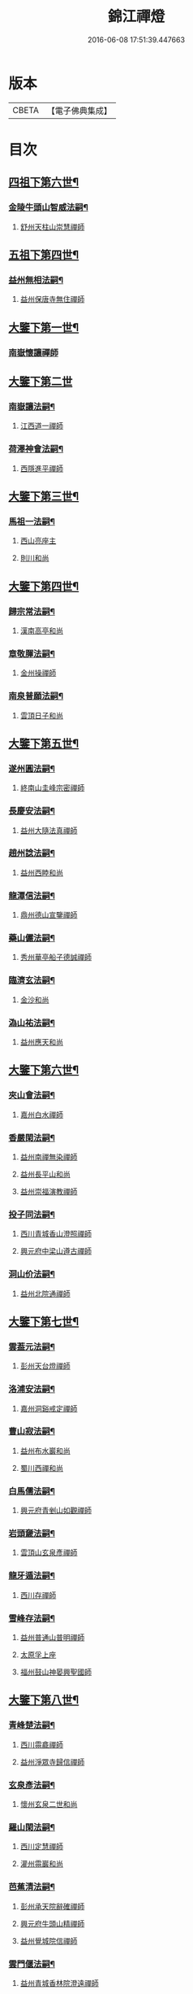 #+TITLE: 錦江禪燈 
#+DATE: 2016-06-08 17:51:39.447663

* 版本
 |     CBETA|【電子佛典集成】|

* 目次
** [[file:KR6q0035_001.txt::001-0121b5][四祖下第六世¶]]
*** [[file:KR6q0035_001.txt::001-0121b6][金陵牛頭山智威法嗣¶]]
**** [[file:KR6q0035_001.txt::001-0121b6][舒州天柱山崇慧禪師]]
** [[file:KR6q0035_001.txt::001-0121c11][五祖下第四世¶]]
*** [[file:KR6q0035_001.txt::001-0121c12][益州無相法嗣¶]]
**** [[file:KR6q0035_001.txt::001-0121c12][益州保唐寺無住禪師]]
** [[file:KR6q0035_001.txt::001-0122b8][大鑒下第一世¶]]
*** [[file:KR6q0035_001.txt::001-0122b8][南嶽懷讓禪師]]
** [[file:KR6q0035_001.txt::001-0122c24][大鑒下第二世]]
*** [[file:KR6q0035_001.txt::001-0123a2][南嶽讓法嗣¶]]
**** [[file:KR6q0035_001.txt::001-0123a2][江西道一禪師]]
*** [[file:KR6q0035_001.txt::001-0123c14][荷澤神會法嗣¶]]
**** [[file:KR6q0035_001.txt::001-0123c14][西隱進平禪師]]
** [[file:KR6q0035_001.txt::001-0123c21][大鑒下第三世¶]]
*** [[file:KR6q0035_001.txt::001-0123c22][馬祖一法嗣¶]]
**** [[file:KR6q0035_001.txt::001-0123c22][西山亮座主]]
**** [[file:KR6q0035_001.txt::001-0124a7][則川和尚]]
** [[file:KR6q0035_001.txt::001-0124a18][大鑒下第四世¶]]
*** [[file:KR6q0035_001.txt::001-0124a19][歸宗常法嗣¶]]
**** [[file:KR6q0035_001.txt::001-0124a19][漢南高亭和尚]]
*** [[file:KR6q0035_001.txt::001-0124a24][章敬腪法嗣¶]]
**** [[file:KR6q0035_001.txt::001-0124a24][金州操禪師]]
*** [[file:KR6q0035_001.txt::001-0124b6][南泉普願法嗣¶]]
**** [[file:KR6q0035_001.txt::001-0124b6][雲頂日子和尚]]
** [[file:KR6q0035_001.txt::001-0124b11][大鑒下第五世¶]]
*** [[file:KR6q0035_001.txt::001-0124b12][遂州圓法嗣¶]]
**** [[file:KR6q0035_001.txt::001-0124b12][終南山圭峰宗密禪師]]
*** [[file:KR6q0035_001.txt::001-0125a2][長慶安法嗣¶]]
**** [[file:KR6q0035_001.txt::001-0125a2][益州大隨法真禪師]]
*** [[file:KR6q0035_001.txt::001-0125b19][趙州諗法嗣¶]]
**** [[file:KR6q0035_001.txt::001-0125b19][益州西睦和尚]]
*** [[file:KR6q0035_001.txt::001-0125b24][龍潭信法嗣¶]]
**** [[file:KR6q0035_001.txt::001-0125b24][鼎州德山宣鑒禪師]]
*** [[file:KR6q0035_002.txt::002-0126c13][藥山儼法嗣¶]]
**** [[file:KR6q0035_002.txt::002-0126c13][秀州華亭船子德誠禪師]]
*** [[file:KR6q0035_002.txt::002-0127b11][臨濟玄法嗣¶]]
**** [[file:KR6q0035_002.txt::002-0127b11][金沙和尚]]
*** [[file:KR6q0035_002.txt::002-0127b14][溈山祐法嗣¶]]
**** [[file:KR6q0035_002.txt::002-0127b14][益州應天和尚]]
** [[file:KR6q0035_002.txt::002-0127b18][大鑒下第六世¶]]
*** [[file:KR6q0035_002.txt::002-0127b19][夾山會法嗣¶]]
**** [[file:KR6q0035_002.txt::002-0127b19][嘉州白水禪師]]
*** [[file:KR6q0035_002.txt::002-0127b24][香嚴閑法嗣¶]]
**** [[file:KR6q0035_002.txt::002-0127b24][益州南禪無染禪師]]
**** [[file:KR6q0035_002.txt::002-0127c2][益州長平山和尚]]
**** [[file:KR6q0035_002.txt::002-0127c5][益州崇福演教禪師]]
*** [[file:KR6q0035_002.txt::002-0127c8][投子同法嗣¶]]
**** [[file:KR6q0035_002.txt::002-0127c8][西川青城香山澄照禪師]]
**** [[file:KR6q0035_002.txt::002-0127c11][興元府中梁山遵古禪師]]
*** [[file:KR6q0035_002.txt::002-0127c15][洞山价法嗣¶]]
**** [[file:KR6q0035_002.txt::002-0127c15][益州北院通禪師]]
** [[file:KR6q0035_002.txt::002-0128a13][大鑒下第七世¶]]
*** [[file:KR6q0035_002.txt::002-0128a14][雲葢元法嗣¶]]
**** [[file:KR6q0035_002.txt::002-0128a14][彭州天台燈禪師]]
*** [[file:KR6q0035_002.txt::002-0128a19][洛浦安法嗣¶]]
**** [[file:KR6q0035_002.txt::002-0128a19][嘉州洞谿戒定禪師]]
*** [[file:KR6q0035_002.txt::002-0128b2][曹山寂法嗣¶]]
**** [[file:KR6q0035_002.txt::002-0128b2][益州布水巖和尚]]
**** [[file:KR6q0035_002.txt::002-0128b5][蜀川西禪和尚]]
*** [[file:KR6q0035_002.txt::002-0128b10][白馬儒法嗣¶]]
**** [[file:KR6q0035_002.txt::002-0128b10][興元府青剉山如觀禪師]]
*** [[file:KR6q0035_002.txt::002-0128b14][岩頭奯法嗣¶]]
**** [[file:KR6q0035_002.txt::002-0128b14][雲頂山玄泉彥禪師]]
*** [[file:KR6q0035_002.txt::002-0128b19][龍牙遁法嗣¶]]
**** [[file:KR6q0035_002.txt::002-0128b19][西川存禪師]]
*** [[file:KR6q0035_002.txt::002-0128b23][雪峰存法嗣¶]]
**** [[file:KR6q0035_002.txt::002-0128b23][益州普通山普明禪師]]
**** [[file:KR6q0035_002.txt::002-0128c3][太原孚上座]]
**** [[file:KR6q0035_002.txt::002-0129b10][福州鼓山神晏興聖國師]]
** [[file:KR6q0035_002.txt::002-0129c7][大鑒下第八世¶]]
*** [[file:KR6q0035_002.txt::002-0129c8][青峰楚法嗣¶]]
**** [[file:KR6q0035_002.txt::002-0129c8][西川霛龕禪師]]
**** [[file:KR6q0035_002.txt::002-0129c11][益州淨眾寺歸信禪師]]
*** [[file:KR6q0035_002.txt::002-0129c18][玄泉彥法嗣¶]]
**** [[file:KR6q0035_002.txt::002-0129c18][懷州玄泉二世和尚]]
*** [[file:KR6q0035_002.txt::002-0129c23][羅山閑法嗣¶]]
**** [[file:KR6q0035_002.txt::002-0129c23][西川定慧禪師]]
**** [[file:KR6q0035_002.txt::002-0130a10][灌州霛巖和尚]]
*** [[file:KR6q0035_002.txt::002-0130a15][芭蕉清法嗣¶]]
**** [[file:KR6q0035_002.txt::002-0130a15][彭州承天院辭確禪師]]
**** [[file:KR6q0035_002.txt::002-0130b4][興元府牛頭山精禪師]]
**** [[file:KR6q0035_002.txt::002-0130b8][益州覺城院信禪師]]
*** [[file:KR6q0035_002.txt::002-0130b11][雲門偃法嗣¶]]
**** [[file:KR6q0035_002.txt::002-0130b11][益州青城香林院澄遠禪師]]
**** [[file:KR6q0035_002.txt::002-0131a11][饒州薦福承古禪師]]
**** [[file:KR6q0035_002.txt::002-0131b6][韶州雙峰竟欽禪師]]
**** [[file:KR6q0035_002.txt::002-0131c1][西川青城大面山乘禪師]]
**** [[file:KR6q0035_003.txt::003-0131c11][興元府普通封禪師]]
**** [[file:KR6q0035_003.txt::003-0131c14][益州鐵幢覺禪師]]
**** [[file:KR6q0035_003.txt::003-0131c18][眉州福化充禪師]]
**** [[file:KR6q0035_003.txt::003-0132a5][眉州黃龍贊禪師]]
*** [[file:KR6q0035_003.txt::003-0132a11][鹿門真法嗣¶]]
**** [[file:KR6q0035_003.txt::003-0132a11][益州崇真禪師]]
*** [[file:KR6q0035_003.txt::003-0132a15][曹山霞法嗣¶]]
**** [[file:KR6q0035_003.txt::003-0132a15][嘉州東汀和尚]]
*** [[file:KR6q0035_003.txt::003-0132a20][雲居岳法嗣¶]]
**** [[file:KR6q0035_003.txt::003-0132a20][梓州龍泉和尚]]
*** [[file:KR6q0035_003.txt::003-0132a23][含珠哲法嗣¶]]
**** [[file:KR6q0035_003.txt::003-0132a23][洋州龍穴山和尚]]
*** [[file:KR6q0035_003.txt::003-0132b3][紫陵一法嗣¶]]
**** [[file:KR6q0035_003.txt::003-0132b3][興元府大浪和尚]]
** [[file:KR6q0035_003.txt::003-0132b6][大鑒下第九世¶]]
*** [[file:KR6q0035_003.txt::003-0132b7][黃龍機法嗣¶]]
**** [[file:KR6q0035_003.txt::003-0132b7][眉州黃龍繼達禪師]]
**** [[file:KR6q0035_003.txt::003-0132b12][興元府玄都山澄禪師]]
**** [[file:KR6q0035_003.txt::003-0132b15][嘉州黑水和尚]]
**** [[file:KR6q0035_003.txt::003-0132b17][眉州昌福達禪師]]
*** [[file:KR6q0035_003.txt::003-0132c2][大龍洪法嗣¶]]
**** [[file:KR6q0035_003.txt::003-0132c2][興元府普通院從善禪師]]
*** [[file:KR6q0035_003.txt::003-0132c7][護國遠法嗣¶]]
**** [[file:KR6q0035_003.txt::003-0132c7][懷安軍雲頂德敷禪師]]
*** [[file:KR6q0035_003.txt::003-0132c14][石門徹法嗣¶]]
**** [[file:KR6q0035_003.txt::003-0132c14][嘉州承天義懃禪師]]
*** [[file:KR6q0035_003.txt::003-0132c18][德山密法嗣¶]]
**** [[file:KR6q0035_003.txt::003-0132c18][興元府中梁山崇禪師]]
**** [[file:KR6q0035_003.txt::003-0132c20][益州東禪秀禪師]]
*** [[file:KR6q0035_003.txt::003-0132c24][乾明居信法嗣¶]]
**** [[file:KR6q0035_003.txt::003-0132c24][[郫-卑+((白-日+田)/廾)]縣西禪埀白禪師]]
*** [[file:KR6q0035_003.txt::003-0133a4][雙泉寬法嗣¶]]
**** [[file:KR6q0035_003.txt::003-0133a4][襄州延慶宗本禪師]]
*** [[file:KR6q0035_003.txt::003-0133a8][香林遠法嗣¶]]
**** [[file:KR6q0035_003.txt::003-0133a8][灌州羅漢和尚]]
**** [[file:KR6q0035_003.txt::003-0133a12][灌州青城香林信禪師]]
*** [[file:KR6q0035_003.txt::003-0133a15][妙勝臻法嗣¶]]
**** [[file:KR6q0035_003.txt::003-0133a15][西川雪峯欽山主]]
** [[file:KR6q0035_003.txt::003-0133a18][大鑒下第十世¶]]
*** [[file:KR6q0035_003.txt::003-0133a19][黃龍達法嗣¶]]
**** [[file:KR6q0035_003.txt::003-0133a19][眉州黃龍禪師]]
*** [[file:KR6q0035_003.txt::003-0133a23][清凉益法嗣¶]]
**** [[file:KR6q0035_003.txt::003-0133a23][大梅慧明禪師]]
*** [[file:KR6q0035_003.txt::003-0133b4][梁山緣觀法嗣¶]]
**** [[file:KR6q0035_003.txt::003-0133b4][鼎州梁山巖禪師]]
*** [[file:KR6q0035_003.txt::003-0133b7][石門遠法嗣¶]]
**** [[file:KR6q0035_003.txt::003-0133b7][懷安軍雲頂上鑒禪師]]
**** [[file:KR6q0035_003.txt::003-0133b9][果州清居山昇禪師]]
*** [[file:KR6q0035_003.txt::003-0133b13][黑水璟法嗣¶]]
**** [[file:KR6q0035_003.txt::003-0133b13][峩眉黑水義欽禪師]]
*** [[file:KR6q0035_003.txt::003-0133b16][智門祚法嗣¶]]
**** [[file:KR6q0035_003.txt::003-0133b16][明州雪竇重顯禪師]]
*** [[file:KR6q0035_003.txt::003-0134b9][德山遠法嗣¶]]
**** [[file:KR6q0035_003.txt::003-0134b9][興元府大中仁辯禪師]]
**** [[file:KR6q0035_003.txt::003-0134b12][益州菩提桂芳禪師]]
** [[file:KR6q0035_003.txt::003-0134b17][大鑒下第十一世¶]]
*** [[file:KR6q0035_003.txt::003-0134b18][谷隱聰法嗣¶]]
**** [[file:KR6q0035_003.txt::003-0134b18][彭州永福院延照禪師]]
**** [[file:KR6q0035_003.txt::003-0134b20][果州永慶光普禪師]]
*** [[file:KR6q0035_003.txt::003-0134c2][葉縣省法嗣¶]]
**** [[file:KR6q0035_003.txt::003-0134c2][䦹邡方水禪師]]
*** [[file:KR6q0035_003.txt::003-0134c8][大陽玄法嗣¶]]
**** [[file:KR6q0035_003.txt::003-0134c8][惠州羅浮山顯如禪師]]
**** [[file:KR6q0035_003.txt::003-0134c17][懷安軍雲頂海鵬禪師]]
*** [[file:KR6q0035_003.txt::003-0134c22][北塔廣法嗣¶]]
**** [[file:KR6q0035_003.txt::003-0134c22][荊門軍玉泉承皓禪師]]
*** [[file:KR6q0035_003.txt::003-0135a17][雪竇顯法嗣¶]]
**** [[file:KR6q0035_003.txt::003-0135a17][修撰曾會居士]]
*** [[file:KR6q0035_003.txt::003-0135b5][延慶榮法嗣¶]]
**** [[file:KR6q0035_003.txt::003-0135b5][廬山圓通居訥祖印禪師]]
*** [[file:KR6q0035_003.txt::003-0135b15][梁山岩法嗣¶]]
**** [[file:KR6q0035_003.txt::003-0135b15][鼎州梁山善冀禪師]]
** [[file:KR6q0035_003.txt::003-0135b21][大鑒下第十二世¶]]
*** [[file:KR6q0035_003.txt::003-0135b22][琅琊覺法嗣¶]]
**** [[file:KR6q0035_003.txt::003-0135b22][江州歸宗可宣禪師]]
*** [[file:KR6q0035_003.txt::003-0135c13][浮山遠法嗣¶]]
**** [[file:KR6q0035_003.txt::003-0135c13][荊門軍玉泉謂芳禪師]]
*** [[file:KR6q0035_003.txt::003-0135c17][稱心倧法嗣¶]]
**** [[file:KR6q0035_003.txt::003-0135c17][彭州慧日堯禪師]]
** [[file:KR6q0035_003.txt::003-0135c21][大鑒下第十三世¶]]
*** [[file:KR6q0035_003.txt::003-0135c22][雙峰回法嗣¶]]
**** [[file:KR6q0035_003.txt::003-0135c22][閬州光國文贊禪師]]
*** [[file:KR6q0035_003.txt::003-0136a2][玉泉謂芳法嗣¶]]
**** [[file:KR6q0035_003.txt::003-0136a2][安州延福智興禪師]]
*** [[file:KR6q0035_003.txt::003-0136a8][芙蓉楷法嗣¶]]
**** [[file:KR6q0035_003.txt::003-0136a8][鄧州丹霞子淳禪師]]
**** [[file:KR6q0035_003.txt::003-0136b2][洪州寶峰闡提惟照禪師]]
**** [[file:KR6q0035_004.txt::004-0136c20][襄州石門元易禪師]]
**** [[file:KR6q0035_004.txt::004-0137a20][潼川梅山己禪師]]
**** [[file:KR6q0035_004.txt::004-0137a23][長安天寧大用齊璉禪師]]
**** [[file:KR6q0035_004.txt::004-0137b6][襄州鹿門法燈禪師]]
*** [[file:KR6q0035_004.txt::004-0137b13][大洪恩法嗣¶]]
**** [[file:KR6q0035_004.txt::004-0137b13][隨州大洪守遂禪師]]
*** [[file:KR6q0035_004.txt::004-0137c5][蔣山泉法嗣¶]]
**** [[file:KR6q0035_004.txt::004-0137c5][清獻公趙抃居士]]
*** [[file:KR6q0035_004.txt::004-0137c22][法雲秀法嗣¶]]
**** [[file:KR6q0035_004.txt::004-0137c22][興元府慈濟聰禪師]]
*** [[file:KR6q0035_004.txt::004-0138a12][黃龍南法嗣¶]]
**** [[file:KR6q0035_004.txt::004-0138a12][江州東林興龍寺常總照覺禪師]]
**** [[file:KR6q0035_004.txt::004-0138b4][瑞州黃檗惟勝真覺禪師]]
**** [[file:KR6q0035_004.txt::004-0138b20][南嶽福嚴慈感禪師]]
**** [[file:KR6q0035_004.txt::004-0138b23][潭州雲葢守智禪師]]
**** [[file:KR6q0035_004.txt::004-0138c19][舒州宿松縣霛隱德滋山主]]
**** [[file:KR6q0035_004.txt::004-0138c23][景福順]]
*** [[file:KR6q0035_004.txt::004-0139a3][羅漢祖印林法嗣¶]]
**** [[file:KR6q0035_004.txt::004-0139a3][緜州富樂智靜禪師]]
** [[file:KR6q0035_004.txt::004-0139a6][大鑑下第十四世¶]]
*** [[file:KR6q0035_004.txt::004-0139a7][白雲端法嗣¶]]
**** [[file:KR6q0035_004.txt::004-0139a7][蘄州五祖法演禪師]]
*** [[file:KR6q0035_004.txt::004-0139c17][丹霞淳法嗣¶]]
**** [[file:KR6q0035_004.txt::004-0139c17][真州長蘆真歇清了禪師]]
*** [[file:KR6q0035_004.txt::004-0140c5][石門易法嗣¶]]
**** [[file:KR6q0035_004.txt::004-0140c5][遂寧府香山尼佛通禪師]]
*** [[file:KR6q0035_004.txt::004-0140c11][大洪遂法嗣¶]]
**** [[file:KR6q0035_004.txt::004-0140c11][隨州大洪顯慶禪師]]
*** [[file:KR6q0035_004.txt::004-0140c16][黃龍心法嗣¶]]
**** [[file:KR6q0035_004.txt::004-0140c16][漢州三聖繼昌禪師]]
*** [[file:KR6q0035_004.txt::004-0140c24][東林總法嗣¶]]
**** [[file:KR6q0035_004.txt::004-0140c24][內翰東坡居士蘇軾]]
*** [[file:KR6q0035_004.txt::004-0141a9][寶峯文法嗣¶]]
**** [[file:KR6q0035_004.txt::004-0141a9][西蜀廣道]]
**** [[file:KR6q0035_004.txt::004-0141a19][隆興府泐潭湛堂文準禪師]]
*** [[file:KR6q0035_004.txt::004-0141b18][黃檗勝法嗣¶]]
**** [[file:KR6q0035_004.txt::004-0141b18][成都府昭覺純白紹覺禪師]]
*** [[file:KR6q0035_004.txt::004-0141b23][仰山偉法嗣¶]]
**** [[file:KR6q0035_004.txt::004-0141b23][襄陽谷隱顯禪師]]
*** [[file:KR6q0035_004.txt::004-0141c9][黃龍肅法嗣¶]]
**** [[file:KR6q0035_004.txt::004-0141c9][嘉定府月珠祖鑑禪師]]
*** [[file:KR6q0035_004.txt::004-0141c14][圓照本法嗣¶]]
**** [[file:KR6q0035_004.txt::004-0141c14][筠州逍遙聰禪師]]
*** [[file:KR6q0035_004.txt::004-0141c22][上藍順法嗣¶]]
**** [[file:KR6q0035_004.txt::004-0141c22][參政蘇轍居士]]
*** [[file:KR6q0035_004.txt::004-0142a6][佛國惟白法嗣¶]]
**** [[file:KR6q0035_004.txt::004-0142a6][興元府中梁山乾明永因禪師]]
** [[file:KR6q0035_005.txt::005-0142a15][大鑒下第十五世¶]]
*** [[file:KR6q0035_005.txt::005-0142a16][天童覺法嗣¶]]
**** [[file:KR6q0035_005.txt::005-0142a16][襄州石門清涼法真禪師]]
*** [[file:KR6q0035_005.txt::005-0142b4][黃龍新法嗣¶]]
**** [[file:KR6q0035_005.txt::005-0142b4][嘉定府九頂寂惺惠泉禪師]]
**** [[file:KR6q0035_005.txt::005-0142b11][嘉興府華亭性空妙普菴主]]
*** [[file:KR6q0035_005.txt::005-0143a6][青原信法嗣¶]]
**** [[file:KR6q0035_005.txt::005-0143a6][成都府正法希明禪師]]
*** [[file:KR6q0035_005.txt::005-0143a23][兜率悅法嗣¶]]
**** [[file:KR6q0035_005.txt::005-0143a23][丞相張商英居士]]
*** [[file:KR6q0035_005.txt::005-0143c24][法雲杲法嗣¶]]
**** [[file:KR6q0035_005.txt::005-0143c24][西蜀鑾法師]]
*** [[file:KR6q0035_005.txt::005-0144a13][泐潭準法嗣¶]]
**** [[file:KR6q0035_005.txt::005-0144a13][隆興府雲巖典牛天遊禪師]]
*** [[file:KR6q0035_005.txt::005-0144b15][大溈瑃法嗣¶]]
**** [[file:KR6q0035_005.txt::005-0144b15][眉州中巖慧目蘊能禪師]]
**** [[file:KR6q0035_005.txt::005-0144c19][懷安軍雲頂寶覺宗印禪師]]
*** [[file:KR6q0035_005.txt::005-0145a2][昭覺純白法嗣¶]]
**** [[file:KR6q0035_005.txt::005-0145a2][成都府信相宗顯正覺禪師]]
*** [[file:KR6q0035_005.txt::005-0145b14][儼首座法嗣¶]]
**** [[file:KR6q0035_005.txt::005-0145b14][潼川天寧則禪師]]
*** [[file:KR6q0035_005.txt::005-0145b24][浮山真法嗣]]
**** [[file:KR6q0035_005.txt::005-0145c1][峩眉靈巖徽禪師]]
*** [[file:KR6q0035_005.txt::005-0145c4][信相顯法嗣¶]]
**** [[file:KR6q0035_005.txt::005-0145c4][成都府金純文禪師]]
*** [[file:KR6q0035_005.txt::005-0145c8][五祖演法嗣¶]]
**** [[file:KR6q0035_005.txt::005-0145c8][成都府昭覺寺克勤佛果禪師]]
**** [[file:KR6q0035_005.txt::005-0146c8][舒州龍門清遠佛眼禪師]]
**** [[file:KR6q0035_006.txt::006-0147b1][彭州大隨南堂元靜禪師]]
**** [[file:KR6q0035_006.txt::006-0147c20][漢洲無為宗泰禪師]]
**** [[file:KR6q0035_006.txt::006-0148a17][蘄州五祖表自禪師]]
**** [[file:KR6q0035_006.txt::006-0148b9][蘄州龍華道初禪師]]
**** [[file:KR6q0035_006.txt::006-0148b15][嘉州九頂清素禪師]]
** [[file:KR6q0035_006.txt::006-0148c5][大鑒下第十六世¶]]
*** [[file:KR6q0035_006.txt::006-0148c6][昭覺勤法嗣¶]]
**** [[file:KR6q0035_006.txt::006-0148c6][潭州大溈佛性法泰禪師]]
**** [[file:KR6q0035_006.txt::006-0149a6][臨安府霛隱慧遠佛海禪師]]
**** [[file:KR6q0035_006.txt::006-0149a20][成都府正法建禪師]]
**** [[file:KR6q0035_006.txt::006-0149a23][建安府華藏密印安民禪師]]
**** [[file:KR6q0035_006.txt::006-0149b18][成都府昭覺徹菴道元禪師]]
**** [[file:KR6q0035_006.txt::006-0149c5][眉州象耳山袁覺禪師]]
**** [[file:KR6q0035_006.txt::006-0149c22][眉州中巖華嚴祖覺禪師]]
**** [[file:KR6q0035_006.txt::006-0150a23][潭州福嚴文演禪師]]
**** [[file:KR6q0035_006.txt::006-0150b4][成都府昭覺道祖首座]]
**** [[file:KR6q0035_006.txt::006-0150b9][張魏公浚]]
**** [[file:KR6q0035_006.txt::006-0150b15][成都府范縣君]]
*** [[file:KR6q0035_006.txt::006-0150b21][太平懃法嗣¶]]
**** [[file:KR6q0035_006.txt::006-0150b21][常德府文殊心道禪師]]
**** [[file:KR6q0035_006.txt::006-0151a22][韶州南華知昺禪師]]
*** [[file:KR6q0035_006.txt::006-0151b10][龍門遠法嗣¶]]
**** [[file:KR6q0035_006.txt::006-0151b10][溫州龍翔竹菴士珪禪師]]
**** [[file:KR6q0035_006.txt::006-0151c12][南康軍雲居高菴善悟禪師]]
**** [[file:KR6q0035_006.txt::006-0151c23][遂寧府西禪文璉禪師]]
**** [[file:KR6q0035_006.txt::006-0152a19][撫州白楊法順禪師]]
**** [[file:KR6q0035_007.txt::007-0152c1][南康軍歸宗真牧正賢禪師]]
**** [[file:KR6q0035_007.txt::007-0152c23][世奇首座]]
**** [[file:KR6q0035_007.txt::007-0153a12][給事馮楫濟川居士]]
*** [[file:KR6q0035_007.txt::007-0153a21][大隨靜法嗣¶]]
**** [[file:KR6q0035_007.txt::007-0153a21][合州釣魚臺石頭自回禪師]]
**** [[file:KR6q0035_007.txt::007-0153b18][潼川府護聖愚丘居靜禪師]]
**** [[file:KR6q0035_007.txt::007-0153c3][簡州南巖勝禪師]]
**** [[file:KR6q0035_007.txt::007-0153c12][常德府梁山廓庵師遠禪師]]
**** [[file:KR6q0035_007.txt::007-0154a12][嘉州能仁默堂紹悟禪師]]
**** [[file:KR6q0035_007.txt::007-0154b1][彭州上溪智陀子言庵主]]
**** [[file:KR6q0035_007.txt::007-0154b7][劍門南修道]]
**** [[file:KR6q0035_007.txt::007-0154b11][莫將尚書]]
**** [[file:KR6q0035_007.txt::007-0154b17][龍圖王蕭居士]]
** [[file:KR6q0035_007.txt::007-0154b23][大鑒下第十七世¶]]
*** [[file:KR6q0035_007.txt::007-0154b24][育王諶法嗣¶]]
**** [[file:KR6q0035_007.txt::007-0154b24][南劍州西巖宗回禪師]]
*** [[file:KR6q0035_007.txt::007-0154c6][徑山杲法嗣¶]]
**** [[file:KR6q0035_007.txt::007-0154c6][江州東林卍菴道顏禪師]]
**** [[file:KR6q0035_007.txt::007-0155a4][劍州萬壽自護禪師]]
**** [[file:KR6q0035_007.txt::007-0155a8][處州連雲道能禪師]]
**** [[file:KR6q0035_007.txt::007-0155a17][臨安府霧隱最菴道印禪師]]
**** [[file:KR6q0035_007.txt::007-0155b3][秦國夫人計氏法真]]
*** [[file:KR6q0035_007.txt::007-0155b13][大溈泰法嗣¶]]
**** [[file:KR6q0035_007.txt::007-0155b13][漳州慧通清旦禪師]]
**** [[file:KR6q0035_007.txt::007-0155c5][成都府正法灝禪師]]
**** [[file:KR6q0035_007.txt::007-0155c9][成都府昭覺辯禪師]]
*** [[file:KR6q0035_007.txt::007-0155c13][霛隱遠法嗣¶]]
**** [[file:KR6q0035_007.txt::007-0155c13][慶元府東山全菴齊己禪師]]
**** [[file:KR6q0035_007.txt::007-0155c20][知府葛剡居士]]
*** [[file:KR6q0035_007.txt::007-0156a10][華藏民法嗣¶]]
**** [[file:KR6q0035_007.txt::007-0156a10][臨安府徑山別峰寶印禪師]]
**** [[file:KR6q0035_007.txt::007-0156b5][可宣禪師]]
*** [[file:KR6q0035_007.txt::007-0156b10][泐潭明法嗣¶]]
**** [[file:KR6q0035_007.txt::007-0156b10][漢州無為隨菴守緣禪師]]
*** [[file:KR6q0035_007.txt::007-0156c4][龍翔珪法嗣¶]]
**** [[file:KR6q0035_007.txt::007-0156c4][南康軍雲居頑菴德昇禪師]]
*** [[file:KR6q0035_007.txt::007-0156c15][雲居悟法嗣¶]]
**** [[file:KR6q0035_007.txt::007-0156c15][南康軍雲居普雲自圓禪師]]
*** [[file:KR6q0035_007.txt::007-0157a2][黃龍忠法嗣¶]]
**** [[file:KR6q0035_007.txt::007-0157a2][成都府信相戒脩禪師]]
*** [[file:KR6q0035_007.txt::007-0157a7][西禪璉法嗣¶]]
**** [[file:KR6q0035_007.txt::007-0157a7][遂寧府西禪第二代希秀禪師]]
*** [[file:KR6q0035_007.txt::007-0157a13][大溈果法嗣¶]]
**** [[file:KR6q0035_007.txt::007-0157a13][荊門軍玉泉窮谷宗璉禪師]]
*** [[file:KR6q0035_007.txt::007-0157b3][石頭回法嗣¶]]
**** [[file:KR6q0035_007.txt::007-0157b3][南康軍雲居蓬菴德會禪師]]
** [[file:KR6q0035_008.txt::008-0157b11][大鑒下第十八世¶]]
*** [[file:KR6q0035_008.txt::008-0157b12][東林顏法嗣¶]]
**** [[file:KR6q0035_008.txt::008-0157b12][汀州報恩法演禪師]]
**** [[file:KR6q0035_008.txt::008-0157b15][婺州智者元菴真慈禪師]]
**** [[file:KR6q0035_008.txt::008-0157c9][昭覺紹淵禪師]]
**** [[file:KR6q0035_008.txt::008-0157c21][張栻字敬夫]]
*** [[file:KR6q0035_008.txt::008-0158a6][西禪需法嗣¶]]
**** [[file:KR6q0035_008.txt::008-0158a6][南劍州劍門安分菴主]]
*** [[file:KR6q0035_008.txt::008-0158a14][大溈行法嗣¶]]
**** [[file:KR6q0035_008.txt::008-0158a14][常德府德山子涓禪師]]
*** [[file:KR6q0035_008.txt::008-0158b3][育王光法嗣¶]]
**** [[file:KR6q0035_008.txt::008-0158b3][臨安北㵎居簡禪師]]
*** [[file:KR6q0035_008.txt::008-0158b19][未詳法嗣¶]]
**** [[file:KR6q0035_008.txt::008-0158b19][蜀僧方辨]]
**** [[file:KR6q0035_008.txt::008-0158b22][太瘤蜀僧]]
**** [[file:KR6q0035_008.txt::008-0158c6][蜀中仁王欽禪師]]
**** [[file:KR6q0035_008.txt::008-0158c9][德普禪師]]
**** [[file:KR6q0035_008.txt::008-0159a4][潼川報恩道熈禪師]]
**** [[file:KR6q0035_008.txt::008-0159a11][范蜀公送圓悟禪師行脚¶]]
**** [[file:KR6q0035_008.txt::008-0159b1][無心廣道]]
**** [[file:KR6q0035_008.txt::008-0159b9][漢中沙門意忠上座]]
**** [[file:KR6q0035_008.txt::008-0159c3][自慶藏主]]
**** [[file:KR6q0035_008.txt::008-0159c12][峩眉山白長老]]
** [[file:KR6q0035_008.txt::008-0159c24][大鑒下第十九世]]
*** [[file:KR6q0035_008.txt::008-0160a2][天童傑法嗣¶]]
**** [[file:KR6q0035_008.txt::008-0160a2][夔州臥龍山破菴祖先禪師]]
**** [[file:KR6q0035_008.txt::008-0160a8][饒州薦福曹原生禪師]]
** [[file:KR6q0035_008.txt::008-0160a12][大鑒下第二十世¶]]
*** [[file:KR6q0035_008.txt::008-0160a13][臥龍破菴先法嗣¶]]
**** [[file:KR6q0035_008.txt::008-0160a13][臨安府徑山無準師範禪師]]
**** [[file:KR6q0035_008.txt::008-0160b16][臨安府霛隱石田法薰禪師]]
**** [[file:KR6q0035_008.txt::008-0160c3][南康府雲居即菴慈覺禪師]]
*** [[file:KR6q0035_008.txt::008-0160c13][淨慈仲頴法嗣¶]]
**** [[file:KR6q0035_008.txt::008-0160c13][溫州江心一山了萬禪師]]
** [[file:KR6q0035_008.txt::008-0160c23][大鑒下第二十一世¶]]
*** [[file:KR6q0035_008.txt::008-0160c24][無準範法嗣¶]]
**** [[file:KR6q0035_008.txt::008-0160c24][明州天童別山祖智禪師]]
*** [[file:KR6q0035_008.txt::008-0161a13][金山開法嗣¶]]
**** [[file:KR6q0035_008.txt::008-0161a13][臨安府徑山石溪心月禪師]]
** [[file:KR6q0035_008.txt::008-0161a16][大鑒下第二十二世¶]]
*** [[file:KR6q0035_008.txt::008-0161a17][無用寬法嗣¶]]
**** [[file:KR6q0035_008.txt::008-0161a17][重慶府縉雲山如海真禪師]]
** [[file:KR6q0035_008.txt::008-0161a24][大鑒下第二十五世¶]]
*** [[file:KR6q0035_008.txt::008-0161a24][少林[示*谷]法嗣]]
**** [[file:KR6q0035_008.txt::008-0161b1][昭覺仲慶禪師]]
*** [[file:KR6q0035_008.txt::008-0161b4][後菴照法嗣¶]]
**** [[file:KR6q0035_008.txt::008-0161b4][䦹邡進禪師]]
** [[file:KR6q0035_008.txt::008-0161b7][大鑒下第二十六世¶]]
*** [[file:KR6q0035_008.txt::008-0161b8][古拙俊法嗣¶]]
**** [[file:KR6q0035_008.txt::008-0161b8][普州東林無際悟禪師]]
** [[file:KR6q0035_008.txt::008-0161b24][大鑒下第二十七世¶]]
*** [[file:KR6q0035_008.txt::008-0161b24][東林悟法嗣]]
**** [[file:KR6q0035_008.txt::008-0161c1][簡州天成寺楚山紹琦禪師]]
**** [[file:KR6q0035_008.txt::008-0162a4][無礙鑑禪師]]
**** [[file:KR6q0035_008.txt::008-0162a17][太平府八峰山廣善寶月潭禪師]]
**** [[file:KR6q0035_008.txt::008-0162b4][重慶府西禪雪峰瑞禪師]]
*** [[file:KR6q0035_008.txt::008-0162b11][少室淳拙才法嗣¶]]
**** [[file:KR6q0035_008.txt::008-0162b11][益都亮禪師]]
** [[file:KR6q0035_009.txt::009-0162b20][大鑒下第二十八世¶]]
*** [[file:KR6q0035_009.txt::009-0162b20][東明旵法嗣]]
**** [[file:KR6q0035_009.txt::009-0162c1][湖州東明海舟永慈禪師]]
**** [[file:KR6q0035_009.txt::009-0163a2][唐安湛淵奫禪師]]
*** [[file:KR6q0035_009.txt::009-0163a7][天成琦法嗣¶]]
**** [[file:KR6q0035_009.txt::009-0163a7][古渝濟川洪禪師]]
**** [[file:KR6q0035_009.txt::009-0163a18][石經海珠祖意禪師]]
**** [[file:KR6q0035_009.txt::009-0163b4][長松大心真源禪師]]
**** [[file:KR6q0035_009.txt::009-0163b19][嵩潘大悲寺崇善一天智中國師]]
**** [[file:KR6q0035_009.txt::009-0163c4][石經豁堂祖[示*谷]禪師]]
**** [[file:KR6q0035_009.txt::009-0163c19][三池月光常慧禪師]]
**** [[file:KR6q0035_009.txt::009-0164a6][天成古音韶禪師]]
*** [[file:KR6q0035_009.txt::009-0164a14][西禪瑞法嗣¶]]
**** [[file:KR6q0035_009.txt::009-0164a14][寶文洪印禪師]]
*** [[file:KR6q0035_009.txt::009-0164b4][八峰聞法嗣¶]]
**** [[file:KR6q0035_009.txt::009-0164b4][昭覺無礙通禪師]]
** [[file:KR6q0035_009.txt::009-0164b8][大鑒下第二十九世¶]]
*** [[file:KR6q0035_009.txt::009-0164b9][古溪澄法嗣¶]]
**** [[file:KR6q0035_009.txt::009-0164b9][成都西宗祐禪師]]
*** [[file:KR6q0035_009.txt::009-0164b13][了禪能法嗣¶]]
**** [[file:KR6q0035_009.txt::009-0164b13][成都昭覺寶藏通禪師]]
** [[file:KR6q0035_009.txt::009-0164b17][大鑒下第三十世¶]]
*** [[file:KR6q0035_009.txt::009-0164b18][天目進法嗣¶]]
**** [[file:KR6q0035_009.txt::009-0164b18][齊安白雲寶明鑒禪師]]
** [[file:KR6q0035_009.txt::009-0164b24][大鑒下第三十一世¶]]
*** [[file:KR6q0035_009.txt::009-0164b24][石門海法嗣]]
**** [[file:KR6q0035_009.txt::009-0164c1][隨州七尖峰大休宗隆禪師]]
** [[file:KR6q0035_009.txt::009-0164c14][大鑒下第三十二世¶]]
*** [[file:KR6q0035_009.txt::009-0164c15][不二際法嗣¶]]
**** [[file:KR6q0035_009.txt::009-0164c15][達州白馬寺儀峰方彖禪師]]
**** [[file:KR6q0035_009.txt::009-0165a2][燕京大千佛寺徧融真圓禪師]]
*** [[file:KR6q0035_009.txt::009-0165a21][休塵法嗣¶]]
**** [[file:KR6q0035_009.txt::009-0165a21][灌陽鑑隨和尚]]
** [[file:KR6q0035_009.txt::009-0165b3][大鑒下第三十三世¶]]
*** [[file:KR6q0035_009.txt::009-0165b4][鑑隨法嗣¶]]
**** [[file:KR6q0035_009.txt::009-0165b4][彭州寶池禪師]]
**** [[file:KR6q0035_009.txt::009-0165b10][邛州了凡剛禪師]]
** [[file:KR6q0035_009.txt::009-0165b16][大鑒下第三十五世¶]]
*** [[file:KR6q0035_009.txt::009-0165b17][天童悟法嗣¶]]
**** [[file:KR6q0035_009.txt::009-0165b17][萬峰破山明禪師]]
**** [[file:KR6q0035_009.txt::009-0165c21][林野奇禪師]]
**** [[file:KR6q0035_009.txt::009-0166a19][法璽禪師¶]]
** [[file:KR6q0035_009.txt::009-0166b8][大鑒下第三十六世¶]]
*** [[file:KR6q0035_009.txt::009-0166b9][破山明法嗣¶]]
**** [[file:KR6q0035_009.txt::009-0166b9][象崖珽禪師]]
**** [[file:KR6q0035_009.txt::009-0166c5][含璞燦禪師]]
**** [[file:KR6q0035_009.txt::009-0167a5][靈筏昌禪師]]
**** [[file:KR6q0035_009.txt::009-0167b9][太慈無漏涵禪師]]
**** [[file:KR6q0035_009.txt::009-0167b20][體宗寧禪師]]
**** [[file:KR6q0035_009.txt::009-0167c10][離指示禪師]]
**** [[file:KR6q0035_009.txt::009-0167c18][雪臂巒禪師]]
**** [[file:KR6q0035_009.txt::009-0168a11][敏樹相禪師]]
**** [[file:KR6q0035_010.txt::010-0168b13][大隋澹竹密禪師]]
**** [[file:KR6q0035_010.txt::010-0168c16][武岡州雲天山燕居申禪師]]
**** [[file:KR6q0035_010.txt::010-0169a13][昭覺丈雪醉禪師]]
**** [[file:KR6q0035_010.txt::010-0169b16][荊南蓮月正禪師]]
**** [[file:KR6q0035_010.txt::010-0169c6][靈隱文禪師]]
**** [[file:KR6q0035_010.txt::010-0169c19][慧覺衣禪師]]
**** [[file:KR6q0035_010.txt::010-0170a3][林木綬禪師]]
**** [[file:KR6q0035_010.txt::010-0170a12][雲幻宸禪師]]
**** [[file:KR6q0035_010.txt::010-0170a23][寂光豁禪師]]
**** [[file:KR6q0035_010.txt::010-0170b6][易菴師禪師]]
**** [[file:KR6q0035_010.txt::010-0170b15][渝州華岩聖可和尚]]
**** [[file:KR6q0035_010.txt::010-0170c20][快雪國禪師]]
**** [[file:KR6q0035_010.txt::010-0171a5][合州石幢壽禪師]]
**** [[file:KR6q0035_010.txt::010-0171b1][成都然燈百城著禪師]]
**** [[file:KR6q0035_010.txt::010-0171b10][瀘州四峰山雲慶寺遺聞幻禪師]]
**** [[file:KR6q0035_010.txt::010-0171b22][遵義松丘兩生從禪師]]
**** [[file:KR6q0035_010.txt::010-0171c19][蓬溪六岫奎禪師]]
**** [[file:KR6q0035_010.txt::010-0172a5][瀘州雲谿禦木章禪師]]
**** [[file:KR6q0035_010.txt::010-0172a20][劍州智積院耕雲鑑禪師]]
**** [[file:KR6q0035_010.txt::010-0172b3][雙桂雲嶠水禪師]]
**** [[file:KR6q0035_010.txt::010-0172c3][雲頂竺意傳禪師]]
**** [[file:KR6q0035_010.txt::010-0172c14][不會法禪師]]
**** [[file:KR6q0035_010.txt::010-0172c24][嘯宗密禪師]]
**** [[file:KR6q0035_010.txt::010-0173a14][東川呂大器]]
**** [[file:KR6q0035_010.txt::010-0173b15][密行忍禪師]]
**** [[file:KR6q0035_010.txt::010-0173c10][無私元禪師]]
*** [[file:KR6q0035_011.txt::011-0174a6][弘覺忞法嗣¶]]
**** [[file:KR6q0035_011.txt::011-0174a6][寧波府天童山曉晳禪師]]
*** [[file:KR6q0035_011.txt::011-0175a4][浮石賢法嗣¶]]
**** [[file:KR6q0035_011.txt::011-0175a4][嵋樵[汁*(十/甲/寸)]禪師]]
**** [[file:KR6q0035_011.txt::011-0175a14][湖州府演教寺退岩泐禪師]]
*** [[file:KR6q0035_011.txt::011-0175b12][林野奇法嗣¶]]
**** [[file:KR6q0035_011.txt::011-0175b12][自閒覺禪師]]
**** [[file:KR6q0035_011.txt::011-0175c8][華亭二隱謐禪師]]
**** [[file:KR6q0035_011.txt::011-0176a4][風穴雲峩喜禪師]]
** [[file:KR6q0035_011.txt::011-0176a19][大鑒下第三十七世¶]]
*** [[file:KR6q0035_011.txt::011-0176a20][象崖珽法嗣¶]]
**** [[file:KR6q0035_011.txt::011-0176a20][石谷慧禪師]]
**** [[file:KR6q0035_011.txt::011-0176b8][貴陽雲腹智禪師]]
**** [[file:KR6q0035_011.txt::011-0176b22][曲靖府東山余山瑞禪師]]
*** [[file:KR6q0035_011.txt::011-0176c19][靈筏昌法嗣¶]]
**** [[file:KR6q0035_011.txt::011-0176c19][紫芝藏禪師]]
*** [[file:KR6q0035_011.txt::011-0177a8][雪臂巒法嗣¶]]
**** [[file:KR6q0035_011.txt::011-0177a8][桂陽語嵩裔禪師]]
*** [[file:KR6q0035_011.txt::011-0177b14][敏樹相法嗣¶]]
**** [[file:KR6q0035_011.txt::011-0177b14][南浦天圓寺耳毒泰禪師]]
**** [[file:KR6q0035_011.txt::011-0177c7][天隱崇禪師]]
**** [[file:KR6q0035_011.txt::011-0178a8][聖壽空谷澄禪師]]
**** [[file:KR6q0035_011.txt::011-0178a22][黔靈赤松嶺禪師]]
**** [[file:KR6q0035_011.txt::011-0178b10][夔州府開元寺繼初尚禪師]]
*** [[file:KR6q0035_011.txt::011-0178b23][澹竹密法嗣¶]]
**** [[file:KR6q0035_011.txt::011-0178b23][萬壽曉元濟禪師]]
**** [[file:KR6q0035_011.txt::011-0178c14][紫微自徹琛禪師]]
**** [[file:KR6q0035_011.txt::011-0178c18][艸堂吼一等禪師]]
**** [[file:KR6q0035_011.txt::011-0179a1][充[示*谷]印禪師]]
**** [[file:KR6q0035_011.txt::011-0179a10][寶光從谷習禪師]]
*** [[file:KR6q0035_011.txt::011-0179a17][博山來法嗣¶]]
**** [[file:KR6q0035_011.txt::011-0179a17][獨峰竹山道嚴禪師]]
*** [[file:KR6q0035_011.txt::011-0179b9][青龍百愚法嗣¶]]
**** [[file:KR6q0035_011.txt::011-0179b9][京兆薦福紫谷禪師]]
*** [[file:KR6q0035_012.txt::012-0179c6][丈雪醉法嗣¶]]
**** [[file:KR6q0035_012.txt::012-0179c6][溪聲圓禪師]]
**** [[file:KR6q0035_012.txt::012-0180a4][安龍府月幢了禪師]]
**** [[file:KR6q0035_012.txt::012-0180a20][長松端鼻萬禪師]]
**** [[file:KR6q0035_012.txt::012-0180b11][懶生昇禪師]]
**** [[file:KR6q0035_012.txt::012-0180c3][昆明香國大憨我禪師]]
**** [[file:KR6q0035_012.txt::012-0180c12][大慈懶石聆禪師]]
**** [[file:KR6q0035_012.txt::012-0181a12][彝陵洪山憨月聞禪師]]
**** [[file:KR6q0035_012.txt::012-0181b1][佛冤綱禪師]]
**** [[file:KR6q0035_012.txt::012-0181c6][雲南半生襄禪師]]
**** [[file:KR6q0035_012.txt::012-0181c16][閬中艸堂耨雲實禪師]]
**** [[file:KR6q0035_012.txt::012-0181c24][遵義府禹門寺半月涵禪師]]
**** [[file:KR6q0035_012.txt::012-0182a11][問潮嶼禪師]]
**** [[file:KR6q0035_012.txt::012-0182a20][青城竹浪生禪師]]
**** [[file:KR6q0035_012.txt::012-0182b16][月莖字禪師]]
**** [[file:KR6q0035_012.txt::012-0182c4][雅安東山佛明清禪師]]
**** [[file:KR6q0035_012.txt::012-0182c20][竹鏡嵩禪師]]
**** [[file:KR6q0035_012.txt::012-0183a7][不二貴禪師]]
**** [[file:KR6q0035_012.txt::012-0183a14][松齋中禪師]]
**** [[file:KR6q0035_012.txt::012-0183a21][玉泉其白富禪師]]
**** [[file:KR6q0035_012.txt::012-0183b2][玉螺山希聲徹詠禪師]]
**** [[file:KR6q0035_012.txt::012-0183c3][鹿門徹岩彭居士]]
**** [[file:KR6q0035_012.txt::012-0183c12][節度使坤育張居士]]
**** [[file:KR6q0035_012.txt::012-0183c22][尚書幻菴胡居士]]
**** [[file:KR6q0035_012.txt::012-0184a13][海岸趙居士]]
**** [[file:KR6q0035_012.txt::012-0184a22][超斯]]
**** [[file:KR6q0035_012.txt::012-0184c5][心齋徹魯道人]]
*** [[file:KR6q0035_012.txt::012-0184c14][密行忍法嗣¶]]
**** [[file:KR6q0035_012.txt::012-0184c14][中興嗣燈胤禪師]]
**** [[file:KR6q0035_012.txt::012-0185a5][畫先一禪師]]
*** [[file:KR6q0035_012.txt::012-0185a19][燕居申法嗣¶]]
**** [[file:KR6q0035_012.txt::012-0185a19][石琴聞禪師]]
*** [[file:KR6q0035_012.txt::012-0185b7][靈隱文法嗣¶]]
**** [[file:KR6q0035_012.txt::012-0185b7][師林育禪師]]
**** [[file:KR6q0035_012.txt::012-0185c3][密印傳禪師]]
*** [[file:KR6q0035_013.txt::013-0185c20][慧覺衣法嗣]]
**** [[file:KR6q0035_013.txt::013-0186a1][嘉定州龍驟寺破峰重禪師]]
**** [[file:KR6q0035_013.txt::013-0186a11][渝州香國佛語御禪師]]
*** [[file:KR6q0035_013.txt::013-0186a21][大吼傳法嗣¶]]
**** [[file:KR6q0035_013.txt::013-0186a21][豁靈順禪師]]
**** [[file:KR6q0035_013.txt::013-0186b8][雨春智禪師]]
**** [[file:KR6q0035_013.txt::013-0186b19][三峰半水元禪師]]
*** [[file:KR6q0035_013.txt::013-0186c2][易菴師法嗣¶]]
**** [[file:KR6q0035_013.txt::013-0186c2][涇陽林我鑑禪師]]
*** [[file:KR6q0035_013.txt::013-0186c12][聖可玉法嗣¶]]
**** [[file:KR6q0035_013.txt::013-0186c12][還初佛禪師]]
**** [[file:KR6q0035_013.txt::013-0186c16][南芝靜禪師]]
**** [[file:KR6q0035_013.txt::013-0187a9][漢州龍興寺子鐘洪禪師]]
**** [[file:KR6q0035_013.txt::013-0187b4][法空證禪師]]
**** [[file:KR6q0035_013.txt::013-0187b18][犍為龍巖浮石演禪師]]
**** [[file:KR6q0035_013.txt::013-0187c2][慈雲价南仙禪師]]
**** [[file:KR6q0035_013.txt::013-0187c23][上乘啟禪師]]
**** [[file:KR6q0035_013.txt::013-0188a5][不惑興禪師]]
**** [[file:KR6q0035_013.txt::013-0188a18][指雲孝禪師]]
**** [[file:KR6q0035_013.txt::013-0188b2][嘉石亮禪師]]
**** [[file:KR6q0035_013.txt::013-0188b24][圓通惟識典禪師]]
**** [[file:KR6q0035_013.txt::013-0188c21][三淵惺禪師]]
**** [[file:KR6q0035_013.txt::013-0189a2][大器成禪師]]
**** [[file:KR6q0035_013.txt::013-0189a13][碧露夢禪師]]
**** [[file:KR6q0035_013.txt::013-0189a19][提刑奣暎高居士]]
**** [[file:KR6q0035_013.txt::013-0189b15][雲谿明府帝臣王居士]]
*** [[file:KR6q0035_013.txt::013-0189c5][體宗寧法嗣¶]]
**** [[file:KR6q0035_013.txt::013-0189c5][湛一清禪師]]
*** [[file:KR6q0035_013.txt::013-0189c19][兩生從法嗣¶]]
**** [[file:KR6q0035_013.txt::013-0189c19][藏天宣禪師]]
**** [[file:KR6q0035_013.txt::013-0190a9][鐵機常禪師]]
*** [[file:KR6q0035_013.txt::013-0190a22][含光真法嗣¶]]
**** [[file:KR6q0035_013.txt::013-0190a22][瀘陽天竺寺佛先啟禪師]]
*** [[file:KR6q0035_013.txt::013-0190b7][嘯宗密法嗣¶]]
**** [[file:KR6q0035_013.txt::013-0190b7][峩雪慧禪師]]
**** [[file:KR6q0035_013.txt::013-0190b16][昌昌慧禪師]]
*** [[file:KR6q0035_013.txt::013-0190c4][二隱謐法嗣¶]]
**** [[file:KR6q0035_013.txt::013-0190c4][襄陽梓舟船禪師]]
**** [[file:KR6q0035_013.txt::013-0190c9][牧雨霖禪師]]
*** [[file:KR6q0035_014.txt::014-0191a6][自閒賢法嗣¶]]
**** [[file:KR6q0035_014.txt::014-0191a6][霍山憨余暹禪師]]
*** [[file:KR6q0035_014.txt::014-0191a19][雲峩喜法嗣¶]]
**** [[file:KR6q0035_014.txt::014-0191a19][斌雅禪師]]
**** [[file:KR6q0035_014.txt::014-0191b20][憨休乾禪師]]
*** [[file:KR6q0035_014.txt::014-0191c12][宕山法法嗣¶]]
**** [[file:KR6q0035_014.txt::014-0191c12][孤月朗禪師]]
**** [[file:KR6q0035_014.txt::014-0191c18][古宿尊禪師]]
*** [[file:KR6q0035_014.txt::014-0192a11][大雄峰法嗣¶]]
**** [[file:KR6q0035_014.txt::014-0192a11][藪菴願禪師]]
*** [[file:KR6q0035_014.txt::014-0192a24][響谷法嗣]]
**** [[file:KR6q0035_014.txt::014-0192b1][金純寺眉雪宗禪師]]
*** [[file:KR6q0035_014.txt::014-0192b6][凝真法嗣¶]]
**** [[file:KR6q0035_014.txt::014-0192b6][南隆西平寺天然慧禪師]]
*** [[file:KR6q0035_014.txt::014-0192b15][快雪國法嗣¶]]
**** [[file:KR6q0035_014.txt::014-0192b15][蓮池聞禪師]]
*** [[file:KR6q0035_014.txt::014-0192b24][雲嶠水法嗣¶]]
**** [[file:KR6q0035_014.txt::014-0192b24][蒼谷桂禪師]]
** [[file:KR6q0035_014.txt::014-0192c11][大鑒下第三十八世¶]]
*** [[file:KR6q0035_014.txt::014-0192c12][石谷慧法嗣¶]]
**** [[file:KR6q0035_014.txt::014-0192c12][羅漢雲林地禪師]]
**** [[file:KR6q0035_014.txt::014-0192c22][淨居月目初禪師]]
**** [[file:KR6q0035_014.txt::014-0193a5][蒼桐華禪師]]
*** [[file:KR6q0035_014.txt::014-0193a16][紫芝藏法嗣¶]]
**** [[file:KR6q0035_014.txt::014-0193a16][[郫-卑+((白-日+田)/廾)]筒護國寺天然貴禪師]]
**** [[file:KR6q0035_014.txt::014-0193a24][錦官萬福寺瓊目溫禪師]]
*** [[file:KR6q0035_014.txt::014-0193b15][語嵩裔法嗣¶]]
**** [[file:KR6q0035_014.txt::014-0193b15][嵩耳住禪師]]
*** [[file:KR6q0035_014.txt::014-0193b24][書雲旵法嗣¶]]
**** [[file:KR6q0035_014.txt::014-0193b24][舌響訥禪師]]
**** [[file:KR6q0035_014.txt::014-0193c14][麗眉釆禪師]]
*** [[file:KR6q0035_014.txt::014-0194a6][大冶法嗣¶]]
**** [[file:KR6q0035_014.txt::014-0194a6][舒光照禪師]]
*** [[file:KR6q0035_014.txt::014-0194a14][耳毒泰法嗣¶]]
**** [[file:KR6q0035_014.txt::014-0194a14][射洪會靈寺幻住明禪師]]
**** [[file:KR6q0035_014.txt::014-0194a18][純備德禪師]]
*** [[file:KR6q0035_014.txt::014-0194b5][佛語御法嗣¶]]
**** [[file:KR6q0035_014.txt::014-0194b5][重慶府香國寺䆿堂秀禪師]]
*** [[file:KR6q0035_014.txt::014-0194b19][吼一等法嗣¶]]
**** [[file:KR6q0035_014.txt::014-0194b19][唐安曇雲寺文璧福禪師]]
*** [[file:KR6q0035_014.txt::014-0194c13][瑞林蓮法嗣¶]]
**** [[file:KR6q0035_014.txt::014-0194c13][玉諾昌禪師]]
*** [[file:KR6q0035_014.txt::014-0195a8][曉元濟法嗣¶]]
**** [[file:KR6q0035_014.txt::014-0195a8][大旭宗禪師]]
*** [[file:KR6q0035_014.txt::014-0195b3][佛冤綱法嗣¶]]
**** [[file:KR6q0035_014.txt::014-0195b3][嘉州九頂子開乾禪師]]
**** [[file:KR6q0035_014.txt::014-0195c1][天湛熾禪師]]
**** [[file:KR6q0035_014.txt::014-0195c13][籌室燦禪師]]
*** [[file:KR6q0035_015.txt::015-0196a8][竹浪生法嗣¶]]
**** [[file:KR6q0035_015.txt::015-0196a8][翼雲鵬禪師]]
**** [[file:KR6q0035_015.txt::015-0196b8][義[(土/口)*(土/口)]純禪師]]
**** [[file:KR6q0035_015.txt::015-0196b19][義奇一禪師]]
*** [[file:KR6q0035_015.txt::015-0196c8][懶石聆法嗣¶]]
**** [[file:KR6q0035_015.txt::015-0196c8][非指明禪師]]
*** [[file:KR6q0035_015.txt::015-0196c20][耨雲實法嗣¶]]
**** [[file:KR6q0035_015.txt::015-0196c20][古湟印心寺佛敏訥禪師]]
*** [[file:KR6q0035_015.txt::015-0197a7][竹鏡嵩法嗣¶]]
**** [[file:KR6q0035_015.txt::015-0197a7][眉州燈壁寺文衡權禪師]]
*** [[file:KR6q0035_015.txt::015-0197a20][其白富法嗣¶]]
**** [[file:KR6q0035_015.txt::015-0197a20][融徹頂禪師]]
*** [[file:KR6q0035_015.txt::015-0197b8][指雲孝法嗣¶]]
**** [[file:KR6q0035_015.txt::015-0197b8][勤正進禪師]]
*** [[file:KR6q0035_015.txt::015-0197b18][浮石演法嗣¶]]
**** [[file:KR6q0035_015.txt::015-0197b18][嵩雲秀禪師]]
*** [[file:KR6q0035_015.txt::015-0197c10][大器成法嗣¶]]
**** [[file:KR6q0035_015.txt::015-0197c10][濟得正禪師]]
*** [[file:KR6q0035_015.txt::015-0197c17][法空證法嗣¶]]
**** [[file:KR6q0035_015.txt::015-0197c17][素如珮禪師]]
*** [[file:KR6q0035_015.txt::015-0198a8][赤松嶺法嗣¶]]
**** [[file:KR6q0035_015.txt::015-0198a8][乾御源禪師]]
*** [[file:KR6q0035_015.txt::015-0198a20][嗣燈胤法嗣¶]]
**** [[file:KR6q0035_015.txt::015-0198a20][隱南廣禪師]]
** [[file:KR6q0035_015.txt::015-0198b8][大鑒下第三十九世¶]]
*** [[file:KR6q0035_015.txt::015-0198b9][舌響訥法嗣¶]]
**** [[file:KR6q0035_015.txt::015-0198b9][圓通大朗璽禪師]]
*** [[file:KR6q0035_015.txt::015-0198c4][祖鼻法嗣¶]]
**** [[file:KR6q0035_015.txt::015-0198c4][滄溪月禪師]]
*** [[file:KR6q0035_015.txt::015-0198c17][純備德法嗣¶]]
**** [[file:KR6q0035_015.txt::015-0198c17][法幢遠禪師]]
** [[file:KR6q0035_015.txt::015-0199a2][䟦¶]]
** [[file:KR6q0035_016.txt::016-0199b5][附高僧神僧傳]]
*** [[file:KR6q0035_016.txt::016-0199b5][道因]]
*** [[file:KR6q0035_016.txt::016-0199c15][靖邁]]
*** [[file:KR6q0035_016.txt::016-0200a2][神清]]
*** [[file:KR6q0035_016.txt::016-0200a24][靈著]]
*** [[file:KR6q0035_016.txt::016-0200b7][神會]]
*** [[file:KR6q0035_016.txt::016-0200b18][南印]]
*** [[file:KR6q0035_016.txt::016-0200c2][有緣]]
*** [[file:KR6q0035_016.txt::016-0200c15][鑑源]]
*** [[file:KR6q0035_016.txt::016-0201a9][知玄]]
*** [[file:KR6q0035_016.txt::016-0201c20][無相大師]]
*** [[file:KR6q0035_016.txt::016-0202a23][待駕]]
*** [[file:KR6q0035_016.txt::016-0202b7][惟忠]]
*** [[file:KR6q0035_016.txt::016-0202c3][處寂]]
*** [[file:KR6q0035_016.txt::016-0202c20][大川]]
*** [[file:KR6q0035_016.txt::016-0203a6][梵僧難陀]]
*** [[file:KR6q0035_016.txt::016-0203b4][懷空]]
*** [[file:KR6q0035_016.txt::016-0203b11][定光]]
*** [[file:KR6q0035_016.txt::016-0203b20][智廣]]
*** [[file:KR6q0035_016.txt::016-0203c18][圓相]]
*** [[file:KR6q0035_016.txt::016-0203c24][法融]]
*** [[file:KR6q0035_016.txt::016-0204a7][貫休]]
*** [[file:KR6q0035_017.txt::017-0204b6][永安]]
*** [[file:KR6q0035_017.txt::017-0204b15][亡名]]
*** [[file:KR6q0035_017.txt::017-0204c9][法江]]
*** [[file:KR6q0035_017.txt::017-0204c16][羅僧]]
*** [[file:KR6q0035_017.txt::017-0205a7][行遵]]
*** [[file:KR6q0035_017.txt::017-0205a16][僧緘]]
*** [[file:KR6q0035_017.txt::017-0205a24][點點師]]
*** [[file:KR6q0035_017.txt::017-0205b11][定蘭]]
*** [[file:KR6q0035_017.txt::017-0205c2][洪正]]
*** [[file:KR6q0035_017.txt::017-0205c11][雄俊]]
*** [[file:KR6q0035_017.txt::017-0205c20][清虗]]
*** [[file:KR6q0035_017.txt::017-0206a18][漢州開化寺亡名]]
*** [[file:KR6q0035_017.txt::017-0206a23][成都費長房]]
*** [[file:KR6q0035_017.txt::017-0206b5][慧詔]]
*** [[file:KR6q0035_017.txt::017-0206c3][寶淵]]
*** [[file:KR6q0035_017.txt::017-0206c21][寶彖]]
*** [[file:KR6q0035_017.txt::017-0207a21][實海]]
*** [[file:KR6q0035_017.txt::017-0207b14][智方]]
*** [[file:KR6q0035_017.txt::017-0207c9][玄續]]
*** [[file:KR6q0035_017.txt::017-0208a4][道基]]
*** [[file:KR6q0035_017.txt::017-0208b9][靈睿]]
*** [[file:KR6q0035_017.txt::017-0208c16][僧副]]
*** [[file:KR6q0035_017.txt::017-0209a20][曇詢]]
*** [[file:KR6q0035_018.txt::018-0209c5][僧淵]]
*** [[file:KR6q0035_018.txt::018-0210a15][法進]]
*** [[file:KR6q0035_018.txt::018-0210a23][慧熈]]
*** [[file:KR6q0035_018.txt::018-0210b16][世瑜]]
*** [[file:KR6q0035_018.txt::018-0210c6][惠寬]]
*** [[file:KR6q0035_018.txt::018-0211a6][智詵]]
*** [[file:KR6q0035_018.txt::018-0211b3][智炫]]
*** [[file:KR6q0035_018.txt::018-0212a23][道會]]
*** [[file:KR6q0035_018.txt::018-0212c8][植相]]
*** [[file:KR6q0035_018.txt::018-0213a7][僧林]]
*** [[file:KR6q0035_018.txt::018-0213a18][道仙]]
*** [[file:KR6q0035_018.txt::018-0213c4][香闍黎]]
*** [[file:KR6q0035_018.txt::018-0213c19][益州多寶寺猷禪師]]
*** [[file:KR6q0035_018.txt::018-0214a2][僧度]]
*** [[file:KR6q0035_018.txt::018-0214a14][衛元嵩]]
*** [[file:KR6q0035_018.txt::018-0214b18][尚圓]]
*** [[file:KR6q0035_018.txt::018-0214c4][涪州想思寺無相禪師]]
*** [[file:KR6q0035_018.txt::018-0214c12][童進]]
*** [[file:KR6q0035_018.txt::018-0215a2][富上]]
*** [[file:KR6q0035_018.txt::018-0215a19][德山]]
*** [[file:KR6q0035_018.txt::018-0215b1][慧琳]]
*** [[file:KR6q0035_019.txt::019-0215b15][慧聰]]
*** [[file:KR6q0035_019.txt::019-0215c4][智隱]]
*** [[file:KR6q0035_019.txt::019-0215c15][法凝]]
*** [[file:KR6q0035_019.txt::019-0216a2][僧崖]]
*** [[file:KR6q0035_019.txt::019-0216a16][紹闍黎]]
*** [[file:KR6q0035_019.txt::019-0216a24][法建]]
*** [[file:KR6q0035_019.txt::019-0216b19][慧恭]]
*** [[file:KR6q0035_019.txt::019-0216c20][法泰]]
*** [[file:KR6q0035_019.txt::019-0217a13][寶瓊]]
*** [[file:KR6q0035_019.txt::019-0217b8][明達]]
*** [[file:KR6q0035_019.txt::019-0217c11][僧晃]]
*** [[file:KR6q0035_019.txt::019-0217c22][智通]]
*** [[file:KR6q0035_019.txt::019-0218a2][悟詮]]
*** [[file:KR6q0035_019.txt::019-0218a13][僧稠]]
*** [[file:KR6q0035_019.txt::019-0218b14][僧羣]]
*** [[file:KR6q0035_019.txt::019-0218b21][沙門邵碩]]
*** [[file:KR6q0035_019.txt::019-0218c13][惠主]]
*** [[file:KR6q0035_019.txt::019-0218c24][慧[王*(虍-七+(一/八/八/目))]]]
*** [[file:KR6q0035_019.txt::019-0219a14][道昭]]
*** [[file:KR6q0035_019.txt::019-0219b2][嘉州僧常羅漢]]
*** [[file:KR6q0035_019.txt::019-0219b14][道汪]]
*** [[file:KR6q0035_019.txt::019-0219c8][惠持法師]]
*** [[file:KR6q0035_019.txt::019-0219c16][慧叡]]
*** [[file:KR6q0035_019.txt::019-0219c21][瀘州羅貫山和尚]]
*** [[file:KR6q0035_019.txt::019-0220a4][希夷陳先生]]
*** [[file:KR6q0035_019.txt::019-0220a11][嘉興府楞嚴寺達觀法師]]
*** [[file:KR6q0035_019.txt::019-0220a19][德昇]]
*** [[file:KR6q0035_019.txt::019-0220b4][犍為陳道人]]
*** [[file:KR6q0035_019.txt::019-0220b9][瓦屋山角端]]
*** [[file:KR6q0035_019.txt::019-0220b13][開元寺張三丰]]
*** [[file:KR6q0035_019.txt::019-0220b19][嘉州凌雲寺]]
*** [[file:KR6q0035_019.txt::019-0220c4][古寺楊關主悟空洪仁禪師]]
*** [[file:KR6q0035_019.txt::019-0220c13][峩眉道]]
*** [[file:KR6q0035_020.txt::020-0221a3][賢護]]
*** [[file:KR6q0035_020.txt::020-0221a7][法緒]]
*** [[file:KR6q0035_020.txt::020-0221a12][法成]]
*** [[file:KR6q0035_020.txt::020-0221a19][法期]]
*** [[file:KR6q0035_020.txt::020-0221b4][道法]]
*** [[file:KR6q0035_020.txt::020-0221b10][普恒]]
*** [[file:KR6q0035_020.txt::020-0221b16][法淋]]
*** [[file:KR6q0035_020.txt::020-0221c2][僧慶]]
*** [[file:KR6q0035_020.txt::020-0221c9][僧生]]
*** [[file:KR6q0035_020.txt::020-0221c14][顯嵩]]
*** [[file:KR6q0035_020.txt::020-0221c22][禪惠]]
*** [[file:KR6q0035_020.txt::020-0222a4][寶崖]]
*** [[file:KR6q0035_020.txt::020-0222a7][石巖崑法師]]
*** [[file:KR6q0035_020.txt::020-0222a13][唐阿世多尊者]]
*** [[file:KR6q0035_020.txt::020-0222a16][道慧]]
*** [[file:KR6q0035_020.txt::020-0222b1][明釆]]
*** [[file:KR6q0035_020.txt::020-0222b5][明本]]
*** [[file:KR6q0035_020.txt::020-0222b10][空菴]]
*** [[file:KR6q0035_020.txt::020-0222b13][德愛]]
*** [[file:KR6q0035_020.txt::020-0222b20][萬竹講師]]
*** [[file:KR6q0035_020.txt::020-0222c10][玅琴]]
*** [[file:KR6q0035_020.txt::020-0222c16][雪菴樂靜禪師]]
*** [[file:KR6q0035_020.txt::020-0222c21][無遐]]
*** [[file:KR6q0035_020.txt::020-0223a4][真容]]
*** [[file:KR6q0035_020.txt::020-0223a11][實相]]
*** [[file:KR6q0035_020.txt::020-0223a15][曉宗]]
*** [[file:KR6q0035_020.txt::020-0223a21][知慧菩薩]]
*** [[file:KR6q0035_020.txt::020-0223b3][孤舟禪師]]
*** [[file:KR6q0035_020.txt::020-0223b8][福湛]]
*** [[file:KR6q0035_020.txt::020-0223b12][了用]]
*** [[file:KR6q0035_020.txt::020-0223b18][玄暢]]
*** [[file:KR6q0035_020.txt::020-0223c20][普岸]]
*** [[file:KR6q0035_020.txt::020-0224a5][慧永]]
*** [[file:KR6q0035_020.txt::020-0224a9][懷州靈燦]]
*** [[file:KR6q0035_020.txt::020-0224a17][楚琦]]
*** [[file:KR6q0035_020.txt::020-0224a22][牟羅漢]]
*** [[file:KR6q0035_020.txt::020-0224b4][印滿]]
*** [[file:KR6q0035_020.txt::020-0224b15][壽聖院僧冲]]
*** [[file:KR6q0035_020.txt::020-0224b19][法師承遠]]
*** [[file:KR6q0035_020.txt::020-0224c4][裴氏鸚鵡]]
*** [[file:KR6q0035_020.txt::020-0224c13][成都有僧誦法華經]]
*** [[file:KR6q0035_020.txt::020-0224c21][沙門海通]]
*** [[file:KR6q0035_020.txt::020-0224c23][梵僧西天三藏[犮/皿]怛羅]]
*** [[file:KR6q0035_020.txt::020-0225a2][成都沙門光遠]]
*** [[file:KR6q0035_020.txt::020-0225a9][明槩表]]
*** [[file:KR6q0035_020.txt::020-0225a18][通天禪師]]
*** [[file:KR6q0035_020.txt::020-0225b1][得心律師]]
*** [[file:KR6q0035_020.txt::020-0225b5][渝州木棟可尊古法師]]
*** [[file:KR6q0035_020.txt::020-0225b9][澄江宗主]]
*** [[file:KR6q0035_020.txt::020-0225b13][輔慈沙門高原昱蓬溪人]]
*** [[file:KR6q0035_020.txt::020-0225c5][長壽東山寺無為律師]]
*** [[file:KR6q0035_020.txt::020-0225c15][鈞天]]
*** [[file:KR6q0035_020.txt::020-0225c20][昭覺惟一真常禪師]]
*** [[file:KR6q0035_020.txt::020-0225c23][遼陽]]
*** [[file:KR6q0035_020.txt::020-0226a8][遵義禹門䇿眉禪師]]
*** [[file:KR6q0035_020.txt::020-0226a15][諱號雷同傳¶]]
*** [[file:KR6q0035_020.txt::020-0226b3][攀高傳¶]]
** [[file:KR6q0035_020.txt::020-0226b12][後䟦¶]]

* 卷
[[file:KR6q0035_001.txt][錦江禪燈 1]]
[[file:KR6q0035_002.txt][錦江禪燈 2]]
[[file:KR6q0035_003.txt][錦江禪燈 3]]
[[file:KR6q0035_004.txt][錦江禪燈 4]]
[[file:KR6q0035_005.txt][錦江禪燈 5]]
[[file:KR6q0035_006.txt][錦江禪燈 6]]
[[file:KR6q0035_007.txt][錦江禪燈 7]]
[[file:KR6q0035_008.txt][錦江禪燈 8]]
[[file:KR6q0035_009.txt][錦江禪燈 9]]
[[file:KR6q0035_010.txt][錦江禪燈 10]]
[[file:KR6q0035_011.txt][錦江禪燈 11]]
[[file:KR6q0035_012.txt][錦江禪燈 12]]
[[file:KR6q0035_013.txt][錦江禪燈 13]]
[[file:KR6q0035_014.txt][錦江禪燈 14]]
[[file:KR6q0035_015.txt][錦江禪燈 15]]
[[file:KR6q0035_016.txt][錦江禪燈 16]]
[[file:KR6q0035_017.txt][錦江禪燈 17]]
[[file:KR6q0035_018.txt][錦江禪燈 18]]
[[file:KR6q0035_019.txt][錦江禪燈 19]]
[[file:KR6q0035_020.txt][錦江禪燈 20]]

